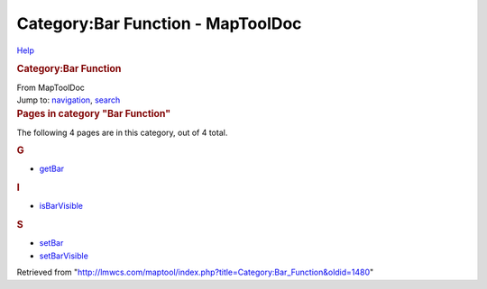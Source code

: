 ==================================
Category:Bar Function - MapToolDoc
==================================

.. contents::
   :depth: 3
..

.. container:: noprint
   :name: mw-page-base

.. container:: noprint
   :name: mw-head-base

.. container:: mw-body
   :name: content

   .. container:: mw-indicators

      .. container:: mw-indicator
         :name: mw-indicator-mw-helplink

         `Help <//www.mediawiki.org/wiki/Special:MyLanguage/Help:Categories>`__

   .. rubric:: Category:Bar Function
      :name: firstHeading
      :class: firstHeading

   .. container:: mw-body-content
      :name: bodyContent

      .. container::
         :name: siteSub

         From MapToolDoc

      .. container::
         :name: contentSub

      .. container:: mw-jump
         :name: jump-to-nav

         Jump to: `navigation <#mw-head>`__, `search <#p-search>`__

      .. container:: mw-content-ltr
         :name: mw-content-text

         .. container::

            .. container::
               :name: mw-pages

               .. rubric:: Pages in category "Bar Function"
                  :name: pages-in-category-bar-function

               The following 4 pages are in this category, out of 4
               total.

               .. container:: mw-content-ltr

                  .. rubric:: G
                     :name: g

                  -  `getBar </rptools/wiki/getBar>`__

                  .. rubric:: I
                     :name: i

                  -  `isBarVisible </rptools/wiki/isBarVisible>`__

                  .. rubric:: S
                     :name: s

                  -  `setBar </rptools/wiki/setBar>`__
                  -  `setBarVisible </rptools/wiki/setBarVisible>`__

      .. container:: printfooter

         Retrieved from
         "http://lmwcs.com/maptool/index.php?title=Category:Bar_Function&oldid=1480"

